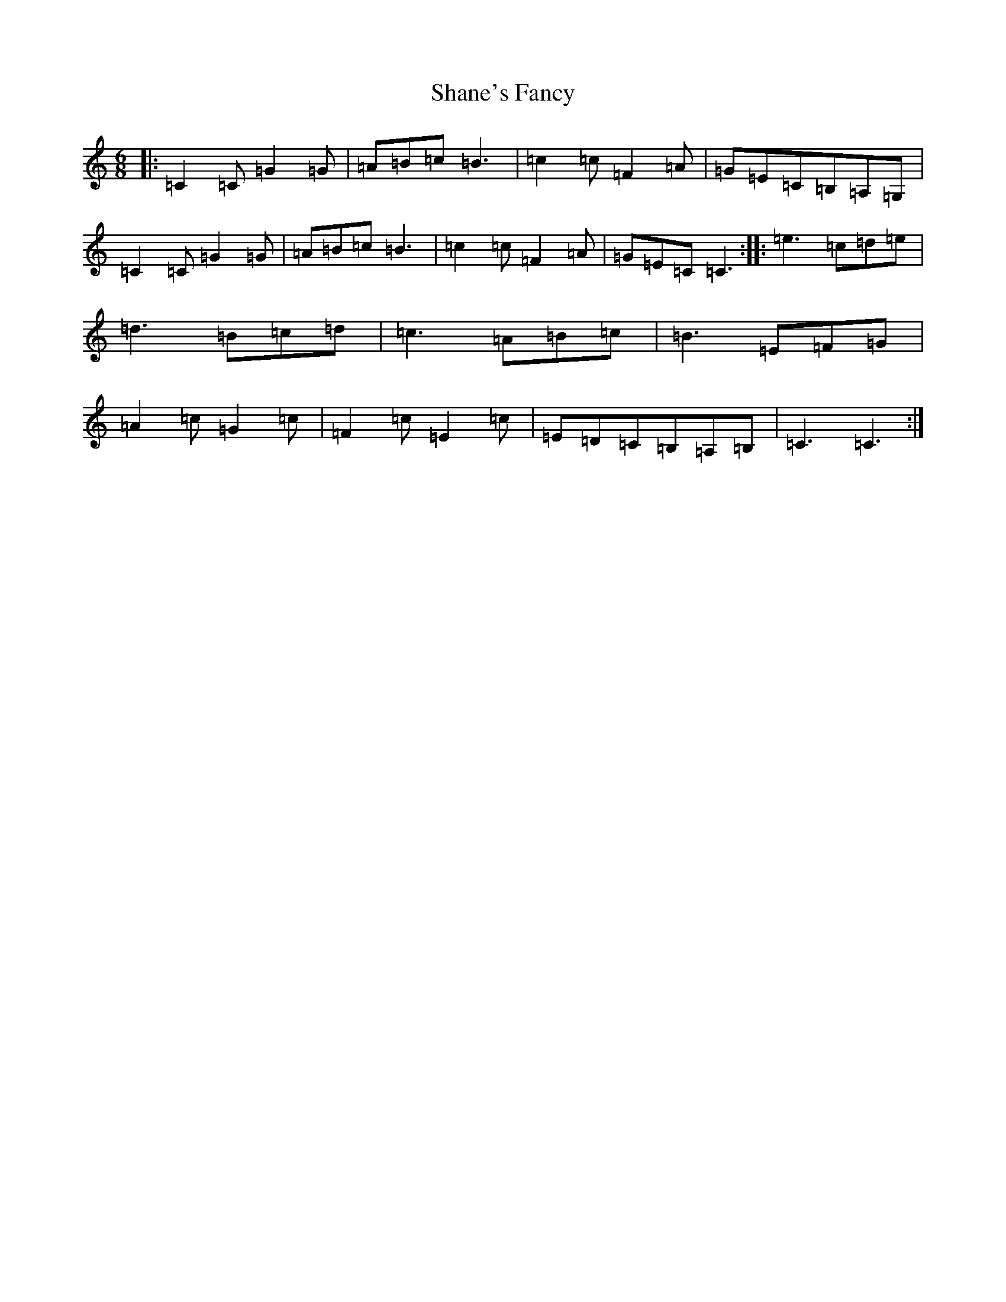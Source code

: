 X: 19226
T: Shane's Fancy
S: https://thesession.org/tunes/5631#setting5631
Z: G Major
R: jig
M: 6/8
L: 1/8
K: C Major
|:=C2=C=G2=G|=A=B=c=B3|=c2=c=F2=A|=G=E=C=B,=A,=G,|=C2=C=G2=G|=A=B=c=B3|=c2=c=F2=A|=G=E=C=C3:||:=e3=c=d=e|=d3=B=c=d|=c3=A=B=c|=B3=E=F=G|=A2=c=G2=c|=F2=c=E2=c|=E=D=C=B,=A,=B,|=C3=C3:|